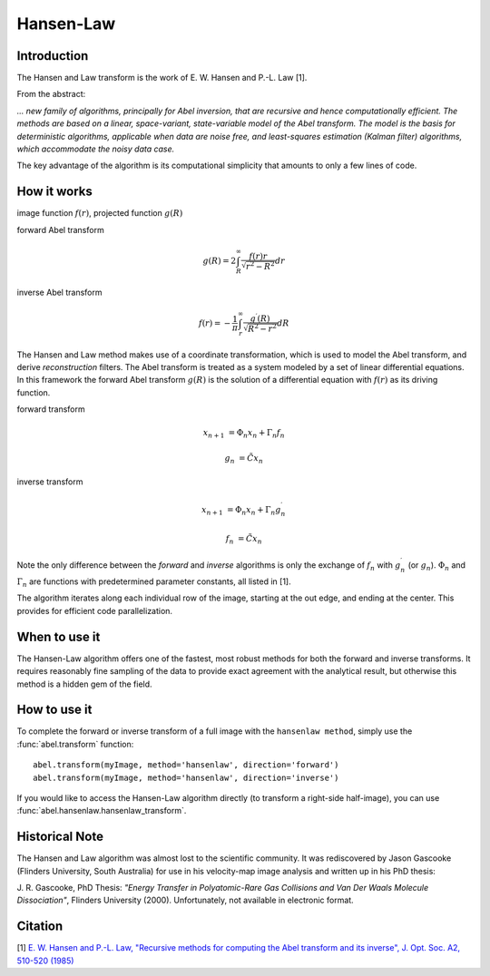 .. |nbsp| unicode:: 0xA0 
   :trim:

Hansen-Law
==========


Introduction
------------

The Hansen and Law transform is the work of E. W. Hansen and P.-L. Law [1].

From the abstract:

*... new family of algorithms, principally for Abel inversion, that are 
recursive and hence computationally efficient. The methods are based on a 
linear, space-variant, state-variable model of the Abel transform. The model 
is the basis for deterministic algorithms, applicable when data are noise free, 
and least-squares estimation (Kalman filter) algorithms, which accommodate 
the noisy data case.*

The key advantage of the algorithm is its computational simplicity that amounts to only a few lines of code. 



How it works
------------

.. image:: https://cloud.githubusercontent.com/assets/10932229/13543157/c83d3796-e2bc-11e5-9210-12be6d24b8fc.png
   :width: 200px
   :alt: projection diag
   :align: right


image function |nbsp|  :math:`f(r)`, |nbsp| projected function |nbsp|  :math:`g(R)`

forward Abel transform 

.. math:: g(R) = 2 \int_R^\infty \frac{f(r) r}{\sqrt{r^2 - R^2}} dr 

inverse Abel transform 

.. math:: f(r) = -\frac{1}{\pi}  \int_r^\infty \frac{g^\prime(R)}{\sqrt{R^2 - r^2}} dR



The Hansen and Law method makes use of a coordinate transformation, which is 
used to model the Abel transform, and derive *reconstruction* filters. The Abel
transform is treated as a system modeled by a set of linear differential 
equations. In this framework the forward Abel transform :math:`g(R)` is 
the solution of a differential equation with :math:`f(r)` as its driving 
function.

forward transform

.. math:: 

  x_{n+1} &= \Phi_n x_n + \Gamma_n f_n 

  g_n &= \tilde{C} x_n

inverse transform

.. math:: 

  x_{n+1} &= \Phi_n x_n + \Gamma_n g^\prime_n 

  f_n &= \tilde{C} x_n

Note the only difference between the *forward* and *inverse* algorithms is only
the exchange of :math:`f_n` with :math:`g^\prime_n` (or :math:`g_n`).
:math:`\Phi_n` and :math:`\Gamma_n` are functions with predetermined 
parameter constants, all listed in [1].

The algorithm iterates along each individual row of the image, starting at 
the out edge, and ending at the center. This provides for efficient code 
parallelization.


When to use it
--------------

The Hansen-Law algorithm offers one of the fastest, most robust methods for both the forward and inverse transforms. It requires reasonably fine sampling of the data to provide exact agreement with the analytical result, but otherwise this method is a hidden gem of the field.


How to use it
-------------

To complete the forward or inverse transform of a full image with the ``hansenlaw method``, simply use the :func:`abel.transform` function: ::

	abel.transform(myImage, method='hansenlaw', direction='forward')
	abel.transform(myImage, method='hansenlaw', direction='inverse')
	

If you would like to access the Hansen-Law algorithm directly (to transform a right-side half-image), you can use :func:`abel.hansenlaw.hansenlaw_transform`.


Historical Note
---------------

The Hansen and Law algorithm was almost lost to the scientific community. It was rediscovered by Jason Gascooke (Flinders University, South Australia) for use in his velocity-map image analysis and written up in his PhD thesis: 

J. R. Gascooke, PhD Thesis: *"Energy Transfer in Polyatomic-Rare Gas Collisions and Van Der Waals Molecule Dissociation"*, Flinders University (2000).
Unfortunately, not available in electronic format.



Citation
--------
[1] `E. W. Hansen and P.-L. Law, "Recursive methods for computing the Abel transform and its inverse", J. Opt. Soc. A2, 510-520 (1985) <http://dx.doi.org/10.1364/JOSAA.2.000510>`_
